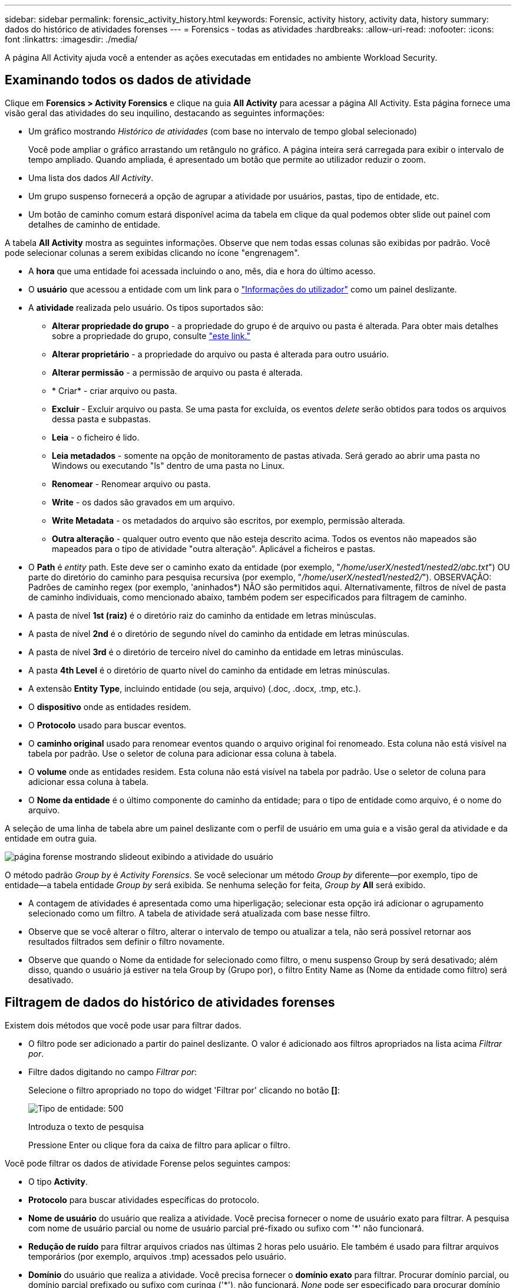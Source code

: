 ---
sidebar: sidebar 
permalink: forensic_activity_history.html 
keywords: Forensic, activity history, activity data, history 
summary: dados do histórico de atividades forenses 
---
= Forensics - todas as atividades
:hardbreaks:
:allow-uri-read: 
:nofooter: 
:icons: font
:linkattrs: 
:imagesdir: ./media/


[role="lead"]
A página All Activity ajuda você a entender as ações executadas em entidades no ambiente Workload Security.



== Examinando todos os dados de atividade

Clique em *Forensics > Activity Forensics* e clique na guia *All Activity* para acessar a página All Activity. Esta página fornece uma visão geral das atividades do seu inquilino, destacando as seguintes informações:

* Um gráfico mostrando _Histórico de atividades_ (com base no intervalo de tempo global selecionado)
+
Você pode ampliar o gráfico arrastando um retângulo no gráfico. A página inteira será carregada para exibir o intervalo de tempo ampliado. Quando ampliada, é apresentado um botão que permite ao utilizador reduzir o zoom.

* Uma lista dos dados _All Activity_.
* Um grupo suspenso fornecerá a opção de agrupar a atividade por usuários, pastas, tipo de entidade, etc.
* Um botão de caminho comum estará disponível acima da tabela em clique da qual podemos obter slide out painel com detalhes de caminho de entidade.


A tabela *All Activity* mostra as seguintes informações. Observe que nem todas essas colunas são exibidas por padrão. Você pode selecionar colunas a serem exibidas clicando no ícone "engrenagem".

* A *hora* que uma entidade foi acessada incluindo o ano, mês, dia e hora do último acesso.
* O *usuário* que acessou a entidade com um link para o link:forensic_user_overview.html["Informações do utilizador"] como um painel deslizante.


* A *atividade* realizada pelo usuário. Os tipos suportados são:
+
** *Alterar propriedade do grupo* - a propriedade do grupo é de arquivo ou pasta é alterada. Para obter mais detalhes sobre a propriedade do grupo, consulte link:https://docs.microsoft.com/en-us/previous-versions/orphan-topics/ws.11/dn789205(v=ws.11)?redirectedfrom=MSDN["este link."]
** *Alterar proprietário* - a propriedade do arquivo ou pasta é alterada para outro usuário.
** *Alterar permissão* - a permissão de arquivo ou pasta é alterada.
** * Criar* - criar arquivo ou pasta.
** *Excluir* - Excluir arquivo ou pasta. Se uma pasta for excluída, os eventos _delete_ serão obtidos para todos os arquivos dessa pasta e subpastas.
** *Leia* - o ficheiro é lido.
** *Leia metadados* - somente na opção de monitoramento de pastas ativada. Será gerado ao abrir uma pasta no Windows ou executando "ls" dentro de uma pasta no Linux.
** *Renomear* - Renomear arquivo ou pasta.
** *Write* - os dados são gravados em um arquivo.
** *Write Metadata* - os metadados do arquivo são escritos, por exemplo, permissão alterada.
** *Outra alteração* - qualquer outro evento que não esteja descrito acima. Todos os eventos não mapeados são mapeados para o tipo de atividade "outra alteração". Aplicável a ficheiros e pastas.


* O *Path* é _entity_ path. Este deve ser o caminho exato da entidade (por exemplo, "_/home/userX/nested1/nested2/abc.txt_") OU parte do diretório do caminho para pesquisa recursiva (por exemplo, "_/home/userX/nested1/nested2/_"). OBSERVAÇÃO: Padrões de caminho regex (por exemplo, 'aninhados*) NÃO são permitidos aqui. Alternativamente, filtros de nível de pasta de caminho individuais, como mencionado abaixo, também podem ser especificados para filtragem de caminho.
* A pasta de nível *1st (raiz)* é o diretório raiz do caminho da entidade em letras minúsculas.
* A pasta de nível *2nd* é o diretório de segundo nível do caminho da entidade em letras minúsculas.
* A pasta de nível *3rd* é o diretório de terceiro nível do caminho da entidade em letras minúsculas.
* A pasta *4th Level* é o diretório de quarto nível do caminho da entidade em letras minúsculas.
* A extensão *Entity Type*, incluindo entidade (ou seja, arquivo) (.doc, .docx, .tmp, etc.).
* O *dispositivo* onde as entidades residem.
* O *Protocolo* usado para buscar eventos.
* O *caminho original* usado para renomear eventos quando o arquivo original foi renomeado. Esta coluna não está visível na tabela por padrão. Use o seletor de coluna para adicionar essa coluna à tabela.
* O *volume* onde as entidades residem. Esta coluna não está visível na tabela por padrão. Use o seletor de coluna para adicionar essa coluna à tabela.
* O *Nome da entidade* é o último componente do caminho da entidade; para o tipo de entidade como arquivo, é o nome do arquivo.


A seleção de uma linha de tabela abre um painel deslizante com o perfil de usuário em uma guia e a visão geral da atividade e da entidade em outra guia.

image:ws_forensics_slideout.png["página forense mostrando slideout exibindo a atividade do usuário"]

O método padrão _Group by_ é _Activity Forensics_. Se você selecionar um método _Group by_ diferente--por exemplo, tipo de entidade--a tabela entidade _Group by_ será exibida. Se nenhuma seleção for feita, _Group by_ *All* será exibido.

* A contagem de atividades é apresentada como uma hiperligação; selecionar esta opção irá adicionar o agrupamento selecionado como um filtro. A tabela de atividade será atualizada com base nesse filtro.
* Observe que se você alterar o filtro, alterar o intervalo de tempo ou atualizar a tela, não será possível retornar aos resultados filtrados sem definir o filtro novamente.
* Observe que quando o Nome da entidade for selecionado como filtro, o menu suspenso Group by será desativado; além disso, quando o usuário já estiver na tela Group by (Grupo por), o filtro Entity Name as (Nome da entidade como filtro) será desativado.




== Filtragem de dados do histórico de atividades forenses

Existem dois métodos que você pode usar para filtrar dados.

* O filtro pode ser adicionado a partir do painel deslizante. O valor é adicionado aos filtros apropriados na lista acima _Filtrar por_.
* Filtre dados digitando no campo _Filtrar por_:
+
Selecione o filtro apropriado no topo do widget 'Filtrar por' clicando no botão *[]*:

+
image:Forensic_Activity_Filter.png["Tipo de entidade: 500"]

+
Introduza o texto de pesquisa

+
Pressione Enter ou clique fora da caixa de filtro para aplicar o filtro.



Você pode filtrar os dados de atividade Forense pelos seguintes campos:

* O tipo *Activity*.
* *Protocolo* para buscar atividades específicas do protocolo.
* *Nome de usuário* do usuário que realiza a atividade. Você precisa fornecer o nome de usuário exato para filtrar. A pesquisa com nome de usuário parcial ou nome de usuário parcial pré-fixado ou sufixo com '*' não funcionará.
* *Redução de ruído* para filtrar arquivos criados nas últimas 2 horas pelo usuário. Ele também é usado para filtrar arquivos temporários (por exemplo, arquivos .tmp) acessados pelo usuário.
* *Domínio* do usuário que realiza a atividade. Você precisa fornecer o *domínio exato* para filtrar. Procurar domínio parcial, ou domínio parcial prefixado ou sufixo com curinga ('*'), não funcionará. _None_ pode ser especificado para procurar domínio ausente.


Os seguintes campos estão sujeitos a regras especiais de filtragem:

* *Entity Type*, usando a extensão entity (file) - é preferível especificar o tipo exato de entidade dentro de aspas. Por exemplo _"txt"_.
* *Path* da entidade - este deve ser o caminho exato da entidade (por exemplo, "_/home/userX/nested1/nested2/abc.txt_") OU parte do diretório do caminho para pesquisa recursiva (por exemplo, "_/home/userX/nested1/nested2/_"). OBSERVAÇÃO: Padrões de caminho regex (por exemplo, 'aninhados*) NÃO são permitidos aqui. Filtros de caminho de diretório (string de caminho que termina com /) até 4 diretórios profundos são recomendados para resultados mais rápidos. Por exemplo, "_/home/userX/nested1/nested2/_". Consulte a tabela abaixo para obter mais detalhes.
* 1st Level Folder (root) - diretório raiz do Entity Path como filtros. Por exemplo, se o caminho da entidade for /home/userX/nested1/nested2/, então home OU "home" pode ser usado.
* Pasta de nível 2nd - diretório de nível 2nd dos filtros Entity Path. Por exemplo, se o caminho da entidade for /home/userX/nested1/nested2/, então userX OU "userX" pode ser usado.
* Pasta de nível 3rd – diretório de nível 3rd dos filtros Entity Path.
* Por exemplo, se o caminho da entidade for /home/userX/nested1/nested2/, então nested1 OU "nested1" pode ser usado.
* Pasta de nível 4th - diretório de nível 4th dos filtros Entity Path. Por exemplo, se o caminho da entidade for /home/userX/nested1/nested2/, então nested2 OU "nested2" pode ser usado.
* *Usuário* realizando a atividade - é preferível especificar o usuário exato dentro de aspas. Por exemplo, _"Administrador"_.
* *Dispositivo* (SVM) onde as entidades residem
* *Volume* onde as entidades residem
* O *caminho original* usado para renomear eventos quando o arquivo original foi renomeado.
* *IP de origem* a partir do qual a entidade foi acessada.
+
** Você pode usar Wild-cards * e ?. Por exemplo:10,0.0.*, 10,0?.0,10, 10,10*
** Se a correspondência exata for necessária, você deve fornecer um endereço IP de origem válido em aspas duplas, por exemplo "10,1.1,1.". IPs incompletos com aspas duplas como "10,1.1.", "10,1..*", etc. não funcionarão.


* O *Entity Name* - o nome do arquivo do Entity Path como filtros. Por exemplo, se o caminho da entidade é /home/userX/nested1/testfile.txt então, o nome da entidade é testfile.txt. Por favor, note que é recomendado especificar o nome exato do arquivo entre aspas; tente evitar as pesquisas curinga. Por exemplo, "testfile.txt". Além disso, observe que esse filtro de nome de entidade é recomendado para intervalos de tempo mais curtos (até 3 dias).


Os campos anteriores estão sujeitos ao seguinte ao filtrar:

* O valor exato deve estar entre aspas: Exemplo: "Searchtext"
* Strings curinga não devem conter aspas: Exemplo: Searchtext, * searchtext*, irá filtrar para quaisquer strings contendo 'searchtext'.
* String com um prefixo, exemplo: Searchtext* , pesquisará quaisquer strings que começam com 'searchtext'.


Observe que todos os campos de filtro são pesquisa sensível a maiúsculas e minúsculas. Por exemplo: Se o filtro aplicado for tipo de entidade com valor como 'searchtext', ele retornará resultados com tipo de entidade como 'searchtext', 'SearchText', 'SEARCHTEXT'



== Exemplos de filtro de atividade Forensics:

|===
| Expressão de filtro aplicada pelo usuário | Resultado esperado | Avaliação de desempenho | Comentário 


| Caminho: "/home/userX/nested1/nested2/" | Pesquisa recursiva de todos os arquivos e pastas sob determinado diretório | Rápido | Pesquisas de diretório até 4 diretórios serão rápidas. 


| Caminho: "/home/userX/nested1/" | Pesquisa recursiva de todos os arquivos e pastas sob determinado diretório | Rápido | Pesquisas de diretório até 4 diretórios serão rápidas. 


| Caminho: "/home/userX/nested1/test" | Correspondência exata onde o valor do caminho corresponde a /home/userX/nested1/test | Mais lento | A pesquisa exata será mais lenta em comparação com as pesquisas de diretório. 


| Caminho: "/home/userX/nested1/nested2/nested3/" | Pesquisa recursiva de todos os arquivos e pastas sob determinado diretório | Mais lento | Mais de 4 buscas de diretórios são mais lentas para pesquisar. 


| Quaisquer outros filtros não baseados em caminho. Filtros de tipo de usuário e entidade recomendados para estar entre aspas, por exemplo, |  | Rápido |  


| Nome da entidade: "Test.log" | Correspondência exata onde o nome do arquivo é test.log | Rápido | Como é a correspondência exata 


| Nome da entidade: *test.log | Nomes de arquivo que terminam com test.log | Lento | Devido ao cartão selvagem, pode ser lento. 


| Nome da entidade: Teste*.log | Nomes de arquivo começando com teste e termina com .log | Lento | Devido ao cartão selvagem, pode ser lento. 


| Nome da entidade: Test.lo | Nomes de arquivo começando com test.lo por exemplo: Ele irá corresponder test.log, test.log.1, test.log1 | Mais lento | Devido ao cartão selvagem no final, pode ser lento. 


| Nome da entidade: Teste | Nomes de arquivo começando com teste | Mais lento | Devido ao cartão selvagem no final e valor mais genérico usado, ele pode ser mais lento. 
|===
NOTA:

. A contagem de atividades exibida ao lado do ícone todas as atividades é arredondada para 30 minutos quando o intervalo de tempo selecionado se estende por mais de 3 dias. Por exemplo, um intervalo de tempo de _Set 1st 10:15 am a Set 7th 10:15 am_ mostrará contagens de atividades de Set 1st 10:00 am a Sept 7th 10:30 am.
. Da mesma forma, as métricas de contagem mostradas no gráfico Histórico de atividades são arredondadas para 30 minutos quando o intervalo de tempo selecionado se estende por mais de 3 dias.




== Ordenar dados do histórico de atividades forenses

Você pode classificar os dados do histórico de atividades por _hora, Usuário, IP de origem, atividade,_, _tipo de entidade_, pasta de nível 1st (raiz), pasta de nível 2nd, pasta de nível 3rd e pasta de nível 4th. Por padrão, a tabela é ordenada por ordem decrescente _time_, o que significa que os dados mais recentes serão exibidos primeiro. A ordenação está desativada para os campos _Device_ e _Protocol_.



== Guia do usuário para exportações assíncronas



=== Visão geral

O recurso de exportações assíncronas no Storage Workload Security foi projetado para lidar com grandes exportações de dados.



=== Guia passo a passo: Exportando dados com exportações assíncronas

. *Iniciar exportação*: Selecione a duração e os filtros desejados para a exportação e clique no botão Exportar.
. *Aguarde a conclusão da exportação*: O tempo de processamento pode variar de alguns minutos a algumas horas. Talvez seja necessário atualizar a página forense algumas vezes. Quando o trabalho de exportação estiver concluído, o botão "Transferir último ficheiro CSV de exportação" será ativado.
. * Download*: Clique no botão "Download último arquivo de exportação criado" para obter os dados exportados em um formato .zip. Esses dados estarão disponíveis para download até que o usuário inicie outra exportação assíncrona ou decorram 3 dias, o que ocorrer primeiro. O botão permanecerá ativado até que outra exportação assíncrona seja iniciada.
. *Limitações*:
+
** O número de downloads assíncronos está atualmente limitado a 1 por usuário para cada Tabela de análise de atividades e atividades e 3 por locatário.
** Os dados exportados estão limitados a um máximo de 1 milhões de Registros para o Quadro de atividades; enquanto para o Grupo por, o limite é de meio milhão de Registros.




Um script de exemplo para extrair dados forenses via API está presente em _/opt/NetApp/cloudsecure/Agent/export-script/_ no agente. Consulte o readme neste local para obter mais detalhes sobre o script.



== Seleção de coluna para todas as atividades

A tabela _all activity_ mostra as colunas selecionadas por padrão. Para adicionar, remover ou alterar as colunas, clique no ícone de engrenagem à direita da tabela e selecione na lista de colunas disponíveis.

image:CloudSecure_ActivitySelection.png["Seletor de atividade, largura de 30%"]



== Retenção do histórico da atividade

O histórico de atividades é retido por 13 meses para ambientes ativos de segurança de workload.



== Aplicabilidade dos filtros na Página Forensics

|===
| Filtro | O que faz | Exemplo | Aplicável a estes filtros | Não aplicável a estes filtros | Resultado 


| * (Asterisco) | permite-lhe procurar tudo | Auto*03172022 se o texto de pesquisa contiver hífen ou sublinhado, dê expressão entre parênteses. Por exemplo, (svm*) para pesquisar svm-123 | Usuário, tipo de entidade, dispositivo, volume, caminho original, pasta 1stLevel, pasta 2ndLevel, pasta 3rdLevel, pasta 4thLevel, Nome da entidade, IP de origem |  | Retorna todos os recursos que começam com "Auto" e terminam com "03172022" 


| ? (ponto de interrogação) | permite-lhe procurar um número específico de carateres | AutoSabotageUser1_03172022? | Usuário, tipo de entidade, dispositivo, volume, pasta 1stLevel, pasta 2ndLevel, pasta 3rdLevel, pasta 4thLevel, Nome da entidade, IP de origem |  | Retorna AutoSabotageUser1_03172022A, AutoSabotageUser1_03172022B, AutoSabotageUser1_031720225 e assim por diante 


| OU | permite especificar várias entidades | AutoSabotageUser1_03172022 OR AutoRansomUser4_03162022 | Usuário, domínio, tipo de entidade, caminho original, Nome da entidade, IP de origem |  | Retorna qualquer um de AutoSabotageUser1_03172022 OU AutoRansomUser4_03162022 


| NÃO | permite excluir texto dos resultados da pesquisa | NOT AutoRansomUser4_03162022 | Usuário, domínio, tipo de entidade, caminho original, pasta 1stLevel, pasta 2ndLevel, pasta 3rdLevel, pasta 4thLevel, Nome da entidade, IP de origem | Dispositivo | Retorna tudo o que não começa com"AutoRansomUser4_03162022" 


| Nenhum | Procura valores NULL em todos os campos | Nenhum | Domínio |  | retorna resultados onde o campo de destino está vazio 
|===


== Pesquisa de caminho

Os resultados da pesquisa com e sem / serão diferentes

|===


| "/AutoDir1/AutoFile03242022" | Somente a busca exata funciona; retorna todas as atividades com o caminho exato como /AutoDir1/AutoFile03242022 (caso insensível) 


| "/AutoDir1/ " | Trabalha; retorna todas as atividades com diretório de 1st níveis correspondente a AutoDir1 (caso insensível) 


| "/AutoDir1/AutoFile03242022/" | Funciona; retorna todas as atividades com diretório de 1st níveis que correspondem com diretório de AutoDir1 e 2nd níveis que correspondem com AutoFile03242022 (caso insensível) 


| /AutoDir1/AutoFile03242022 OU /AutoDir1/AutoFile03242022 | Não funciona 


| NÃO /AutoDir1/AutoFile03242022 | Não funciona 


| NÃO /AutoDir1 | Não funciona 


| NÃO /AutoFile03242022 | Não funciona 


| * | Não funciona 
|===


== Alterações na atividade do usuário do SVM raiz local

Se um usuário local root SVM estiver executando qualquer atividade, o IP do cliente no qual o compartilhamento NFS é montado agora é considerado no nome de usuário, que será mostrado como root at <ip-address-of-the-client> em ambas as páginas de atividade forense e atividade do usuário.

Por exemplo:

* Se o SVM-1 for monitorado pelo Workload Security e o usuário raiz desse SVM montar o compartilhamento em um cliente com endereço IP 10.197.12.40, o nome de usuário exibido na página de atividade forense será _root@10.197.12.40_.
* Se o mesmo SVM-1 estiver montado em outro cliente com endereço IP 10.197.12.41, o nome de usuário mostrado na página de atividade forense será _root@10.197.12.41_.


*• isso é feito para segregar a atividade do usuário raiz NFS pelo endereço IP. Anteriormente, toda a atividade foi considerada feita apenas pelo usuário _root_, sem distinção de IP.



== Solução de problemas

|===


| Problema | Tente isto 


| Na tabela "todas as atividades", sob a coluna "Utilizador", o nome de utilizador é apresentado como: "ldap:HQ.COMPANYNAME.COM:S-1-5-21-3577637-1906459482-1437260136-1831817" ou "LDAP:default:80038003" | Possíveis razões podem ser: 1. Ainda não foram configurados coletores de diretório de utilizadores. Para adicionar um, vá para *Workload Security > Collectors > User Directory Collectors* e clique em * User Directory Collector*. Escolha _ative Directory_ ou _LDAP Directory Server_. 2. Um Coletor de diretório de usuários foi configurado, no entanto ele parou ou está em estado de erro. Aceda a *Collectors > User Directory Collectors* e verifique o estado. Consulte link:http://docs.netapp.com/us-en/cloudinsights/task_config_user_dir_connect.html#troubleshooting-user-directory-collector-configuration-errors["Solução de problemas do User Directory Collector"]a seção da documentação para obter dicas de solução de problemas. Depois de configurar corretamente, o nome será resolvido automaticamente dentro de 24 horas. Se ele ainda não for resolvido, verifique se você adicionou o coletor de dados de usuário correto. Certifique-se de que o usuário faz parte do ative Directory/LDAP Directory Server adicionado. 


| Alguns eventos NFS não são vistos na IU. | Verifique o seguinte: 1. Um coletor de diretório de usuário para servidor AD com conjunto de atributos POSIX deve ser executado com o atributo unixid habilitado a partir da UI. 2. Qualquer usuário que fizer acesso NFS deve ser visto quando pesquisado na página de usuário da IU 3. Eventos brutos (Eventos para os quais o usuário ainda não foi descoberto) não são compatíveis com NFS 4. O acesso anônimo à exportação NFS não será monitorado. 5. Certifique-se de que a versão NFS utilizada seja a versão 4,1 ou menos. (Observe que o NFS 4,1 é compatível com o ONTAP 9,15 ou posterior.) 


| Depois de digitar algumas letras contendo um caractere curinga como asterisco (*) nos filtros nas páginas Forensics _All Activity_ ou _entities_, as páginas são carregadas muito lentamente. | Um asterisco (*) na cadeia de pesquisa procura tudo. No entanto, as cadeias de carateres curinga principais como _*<searchTerm>_ ou _*<searchTerm>*_ resultarão em uma consulta lenta. Para obter um melhor desempenho, use strings de prefixo no formato _<searchTerm>*_ (em outras palavras, anexe o asterisco (*) _after_ um termo de pesquisa). Exemplo: Use a string _testvolume*_, em vez de _*testvolume_ ou _*test*volume_. Use uma pesquisa de diretório para ver todas as atividades abaixo de uma determinada pasta recursivamente (pesquisa hierárquica). Por exemplo, "/path1/path2/path3/" listará todas as atividades recursivamente em /path1/path2/path3. Em alternativa, utilize a opção "Adicionar ao filtro" no separador todas as atividades." 


| Estou encontrando um erro "solicitação falhou com o código de status 500/503" ao usar um filtro Path. | Tente usar um intervalo de datas menor para filtrar Registros. 


| A IU forense está carregando dados lentamente ao usar o filtro _path_. | Filtros de caminho de diretório (string de caminho que termina com /) até 4 diretórios profundos são recomendados para resultados mais rápidos. Por exemplo, se o caminho de diretório for /AAA/BBB/CCC/DDD, tente procurar "/AAA/BBB/CCC/DDD/" para carregar dados mais rapidamente. 


| A UI forense está carregando dados lentamente e enfrentando falhas ao usar o filtro de nome de entidade. | Por favor, tente com intervalos de tempo menores e com o valor exato pesquisa com aspas duplas. Por exemplo, se o entityPath é "/home/userX/nested1/nested2/nested3/testfile.txt" então, tente com "testfile.txt" como filtro de nome de entidade. 
|===